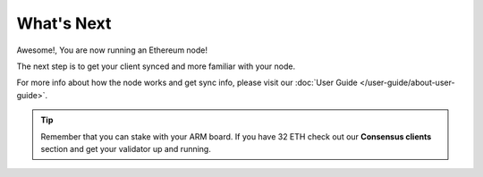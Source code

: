 .. Ethereum on ARM documentation documentation master file, created by
   sphinx-quickstart on Wed Jan 13 19:04:18 2021.

What's Next
===========

Awesome!, You are now running an Ethereum node!

The next step is to get your client synced and more familiar with your
node.

For more info about how the node works and get sync info, please visit
our :doc:`User Guide </user-guide/about-user-guide>`.

.. tip::
  Remember that you can stake with your ARM board. If you have
  32 ETH check out our **Consensus clients** section and get your validator up
  and running.

